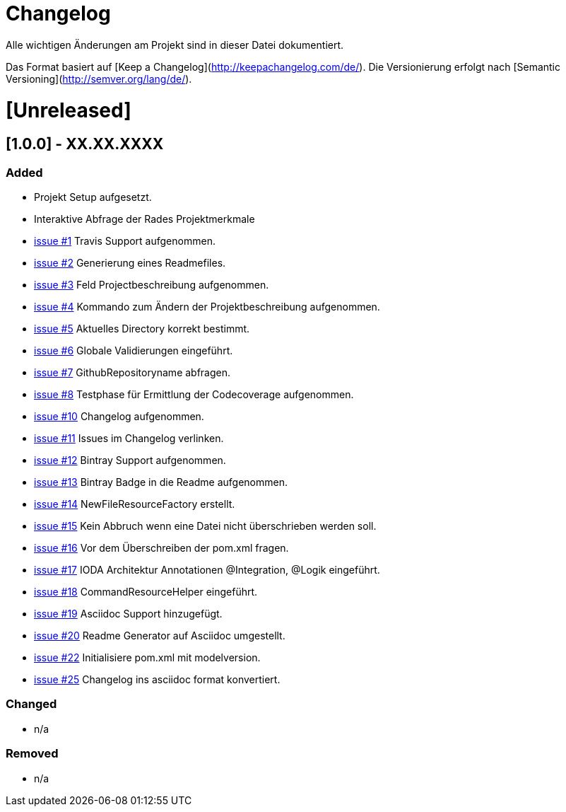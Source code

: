 # Changelog
Alle wichtigen Änderungen am Projekt sind in dieser Datei dokumentiert.

Das Format basiert auf [Keep a Changelog](http://keepachangelog.com/de/).
Die Versionierung erfolgt nach [Semantic Versioning](http://semver.org/lang/de/).


# [Unreleased]

## [1.0.0] - XX.XX.XXXX
### Added
- Projekt Setup aufgesetzt.
- Interaktive Abfrage der Rades Projektmerkmale
- https://github.com/FunThomas424242/rades.forge-addon/issues/1[issue #1] Travis Support aufgenommen.
- https://github.com/FunThomas424242/rades.forge-addon/issues/2[issue #2] Generierung eines Readmefiles.
- https://github.com/FunThomas424242/rades.forge-addon/issues/2[issue #3] Feld Projectbeschreibung aufgenommen.
- https://github.com/FunThomas424242/rades.forge-addon/issues/4[issue #4] Kommando zum Ändern der Projektbeschreibung aufgenommen.
- https://github.com/FunThomas424242/rades.forge-addon/issues/5[issue #5] Aktuelles Directory korrekt bestimmt.
- https://github.com/FunThomas424242/rades.forge-addon/issues/6[issue #6] Globale Validierungen eingeführt.
- https://github.com/FunThomas424242/rades.forge-addon/issues/7[issue #7] GithubRepositoryname abfragen.
- https://github.com/FunThomas424242/rades.forge-addon/issues/8[issue #8] Testphase für Ermittlung der Codecoverage aufgenommen.
- https://github.com/FunThomas424242/rades.forge-addon/issues/10[issue #10] Changelog aufgenommen.
- https://github.com/FunThomas424242/rades.forge-addon/issues/11[issue #11] Issues im Changelog verlinken.
- https://github.com/FunThomas424242/rades.forge-addon/issues/12[issue #12] Bintray Support aufgenommen.
- https://github.com/FunThomas424242/rades.forge-addon/issues/13[issue #13] Bintray Badge in die Readme aufgenommen.
- https://github.com/FunThomas424242/rades.forge-addon/issues/14[issue #14] NewFileResourceFactory erstellt.
- https://github.com/FunThomas424242/rades.forge-addon/issues/15[issue #15] Kein Abbruch wenn eine Datei nicht überschrieben werden soll.
- https://github.com/FunThomas424242/rades.forge-addon/issues/16[issue #16] Vor dem Überschreiben der pom.xml fragen.
- https://github.com/FunThomas424242/rades.forge-addon/issues/17[issue #17] IODA Architektur Annotationen @Integration, @Logik eingeführt.
- https://github.com/FunThomas424242/rades.forge-addon/issues/18[issue #18] CommandResourceHelper eingeführt.
- https://github.com/FunThomas424242/rades.forge-addon/issues/19[issue #19] Asciidoc Support hinzugefügt.
- https://github.com/FunThomas424242/rades.forge-addon/issues/20[issue #20] Readme Generator auf Asciidoc umgestellt.
- https://github.com/FunThomas424242/rades.forge-addon/issues/22[issue #22] Initialisiere pom.xml mit modelversion.
- https://github.com/FunThomas424242/rades.forge-addon/issues/25[issue #25] Changelog ins asciidoc format konvertiert.


### Changed
- n/a

### Removed
- n/a
